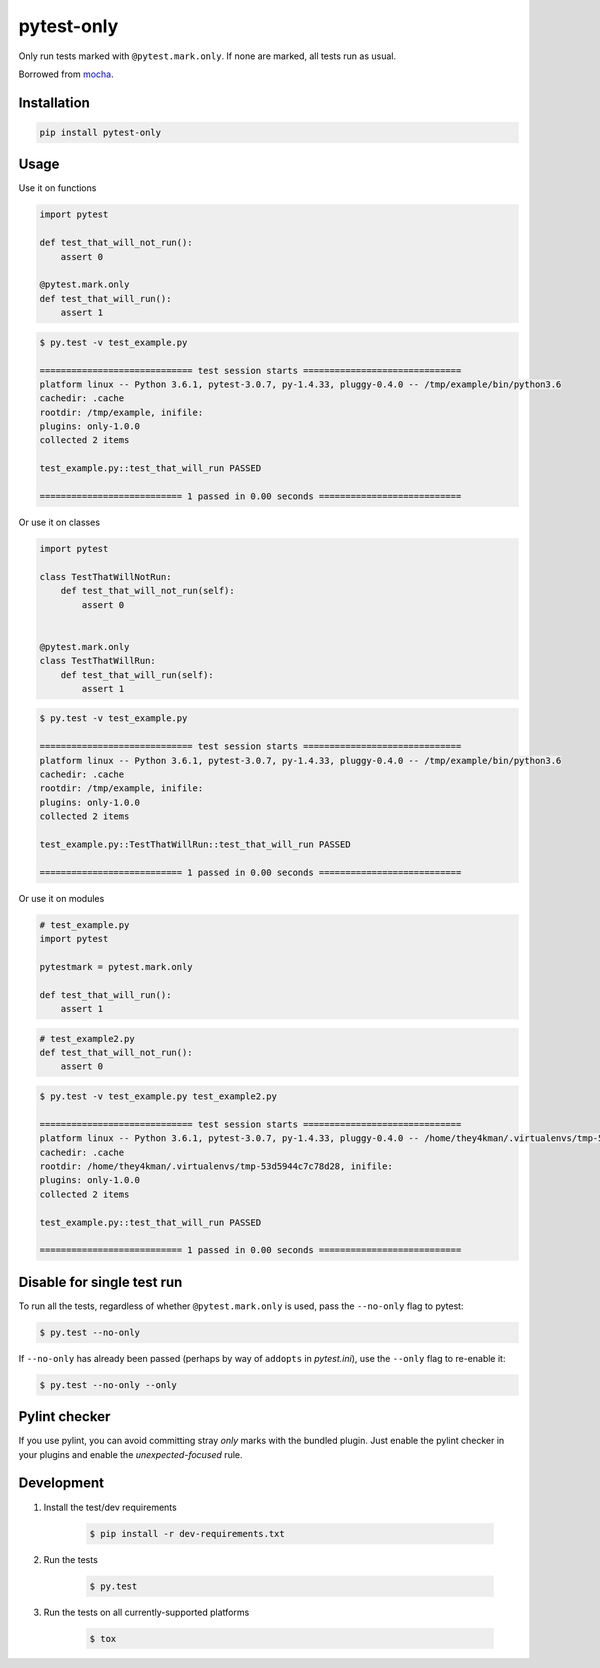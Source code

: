 pytest-only
===========

Only run tests marked with ``@pytest.mark.only``. If none are marked, all tests run as usual.

Borrowed from `mocha <https://mochajs.org/>`_.


Installation
------------

.. code-block:: bash

    pip install pytest-only


Usage
-----

Use it on functions

.. code-block:: python

    import pytest

    def test_that_will_not_run():
        assert 0

    @pytest.mark.only
    def test_that_will_run():
        assert 1


.. code-block:: bash

    $ py.test -v test_example.py

    ============================= test session starts ==============================
    platform linux -- Python 3.6.1, pytest-3.0.7, py-1.4.33, pluggy-0.4.0 -- /tmp/example/bin/python3.6
    cachedir: .cache
    rootdir: /tmp/example, inifile:
    plugins: only-1.0.0
    collected 2 items

    test_example.py::test_that_will_run PASSED

    =========================== 1 passed in 0.00 seconds ===========================


Or use it on classes

.. code-block:: python

    import pytest

    class TestThatWillNotRun:
        def test_that_will_not_run(self):
            assert 0


    @pytest.mark.only
    class TestThatWillRun:
        def test_that_will_run(self):
            assert 1


.. code-block:: bash

    $ py.test -v test_example.py

    ============================= test session starts ==============================
    platform linux -- Python 3.6.1, pytest-3.0.7, py-1.4.33, pluggy-0.4.0 -- /tmp/example/bin/python3.6
    cachedir: .cache
    rootdir: /tmp/example, inifile:
    plugins: only-1.0.0
    collected 2 items

    test_example.py::TestThatWillRun::test_that_will_run PASSED

    =========================== 1 passed in 0.00 seconds ===========================


Or use it on modules

.. code-block:: python

    # test_example.py
    import pytest

    pytestmark = pytest.mark.only

    def test_that_will_run():
        assert 1


.. code-block:: python

    # test_example2.py
    def test_that_will_not_run():
        assert 0


.. code-block:: bash

    $ py.test -v test_example.py test_example2.py

    ============================= test session starts ==============================
    platform linux -- Python 3.6.1, pytest-3.0.7, py-1.4.33, pluggy-0.4.0 -- /home/they4kman/.virtualenvs/tmp-53d5944c7c78d28/bin/python3.6
    cachedir: .cache
    rootdir: /home/they4kman/.virtualenvs/tmp-53d5944c7c78d28, inifile:
    plugins: only-1.0.0
    collected 2 items

    test_example.py::test_that_will_run PASSED

    =========================== 1 passed in 0.00 seconds ===========================



Disable for single test run
---------------------------

To run all the tests, regardless of whether ``@pytest.mark.only`` is used, pass
the ``--no-only`` flag to pytest:

.. code-block:: bash

    $ py.test --no-only


If ``--no-only`` has already been passed (perhaps by way of ``addopts`` in
*pytest.ini*), use the ``--only`` flag to re-enable it:

.. code-block:: bash

    $ py.test --no-only --only


Pylint checker
--------------

If you use pylint, you can avoid committing stray `only` marks with the bundled plugin. Just enable the pylint checker in your plugins and enable the `unexpected-focused` rule.

.. code-block:: ini
    [MASTER]
    load-plugins=pytest_only.ext.pylint

    [MESSAGES CONTROL]
    enable=unexpected-focused

.. code-block:: console
    $ cat test_ninja.py
    import pytest

    @pytest.mark.only
    def test_ninja():
        pass

    $ pylint test_ninja.py
    ************* Module mymain
    test_ninja.py:3:0: W1650: Unexpected focused test(s) using pytest.mark.only: def test_ninja (unexpected-focused)

Development
-----------

1. Install the test/dev requirements

    .. code-block:: bash

        $ pip install -r dev-requirements.txt

2. Run the tests

    .. code-block:: bash

        $ py.test

3. Run the tests on all currently-supported platforms

    .. code-block:: bash

        $ tox
